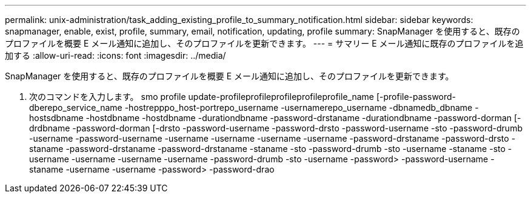 ---
permalink: unix-administration/task_adding_existing_profile_to_summary_notification.html 
sidebar: sidebar 
keywords: snapmanager, enable, exist, profile, summary, email, notification, updating, profile 
summary: SnapManager を使用すると、既存のプロファイルを概要 E メール通知に追加し、そのプロファイルを更新できます。 
---
= サマリー E メール通知に既存のプロファイルを追加する
:allow-uri-read: 
:icons: font
:imagesdir: ../media/


[role="lead"]
SnapManager を使用すると、既存のプロファイルを概要 E メール通知に追加し、そのプロファイルを更新できます。

. 次のコマンドを入力します。 smo profile update-profileprofileprofileprofileprofile_name [-profile-password-dberepo_service_name -hostrepppo_host-portrepo_username -usernamerepo_username -dbnamedb_dbname -hostsdbname -hostdbname -hostdbname -durationdbname -password-drstaname -durationdbname -password-dorman [-drdbname -password-dorman [-drsto -password-username -password-drsto -password-username -sto -password-drumb -username -password-username -username -username -username -username -password-drstaname -password-drsto -staname -password-drstaname -password-drstaname -staname -sto -password-drumb -sto -username -staname -sto -username -username -username -username -password-drumb -sto -username -password> -password-username -staname -username -username -password> -password-drao

